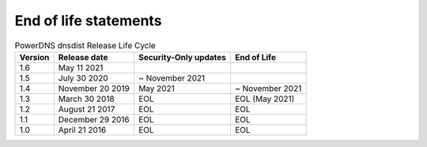 End of life statements
======================

.. list-table:: PowerDNS dnsdist Release Life Cycle
   :header-rows: 1

   * - Version
     - Release date
     - Security-Only updates
     - End of Life
   * - 1.6
     - May 11 2021
     - 
     - 
   * - 1.5
     - July 30 2020
     - ~ November 2021
     - 
   * - 1.4
     - November 20 2019
     - May 2021
     - ~ November 2021 
   * - 1.3
     - March 30 2018
     - EOL
     - EOL (May 2021)
   * - 1.2
     - August 21 2017
     - EOL
     - EOL
   * - 1.1
     - December 29 2016
     - EOL
     - EOL
   * - 1.0
     - April 21 2016
     - EOL
     - EOL

